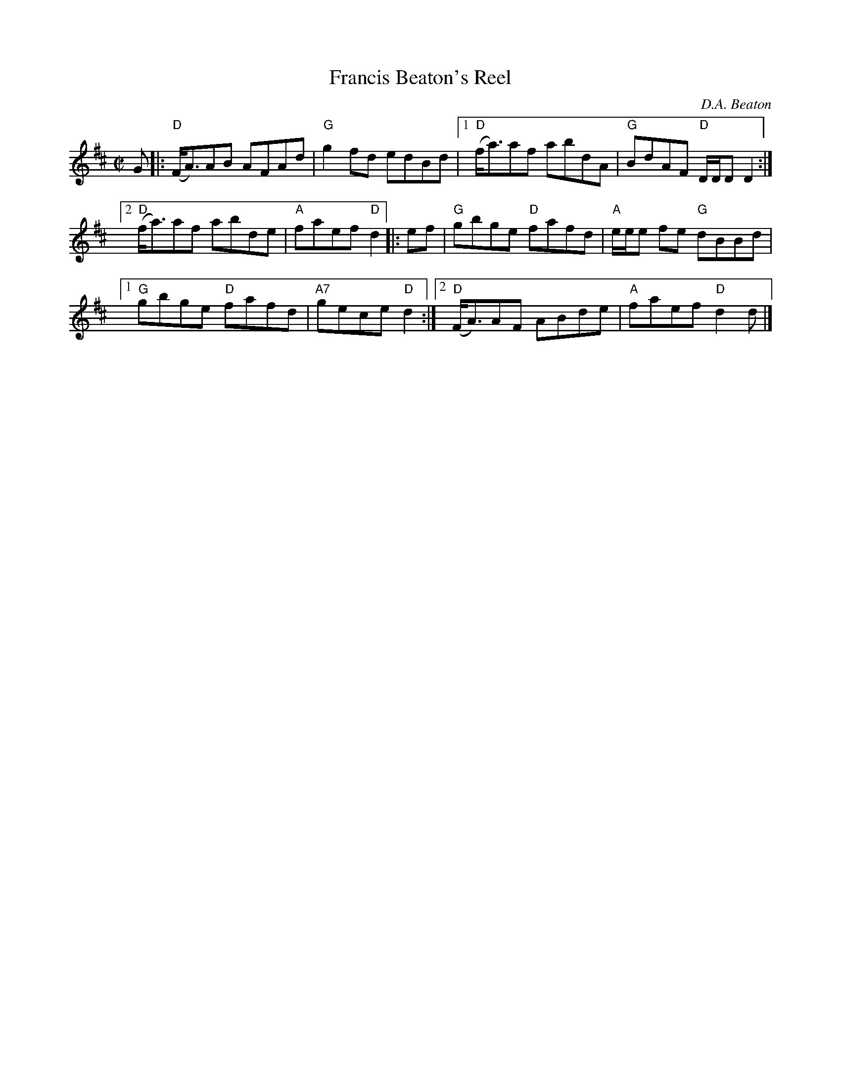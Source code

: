 X:52
T:Francis Beaton's Reel
C:D.A. Beaton
R:Reel
M:C|
%%printtempo 0
Q:180
K:D
G|:\
"D"(F<A)AB AFAd| "G"g2fd edBd|1 "D"(f<a)af abdA|"G"BdAF "D"D/D/D D2:|2
 "D"(f<a)af abde|"A"faef "D"d2|:\
ef|\
"G"gbge "D"fafd| "A"e/e/e fe "G"dBBd|1
 "G"gbge "D"fafd| "A7"gece "D"d2:|2 "D"(F<A)AF ABde| "A"faef "D"d2 d|]
